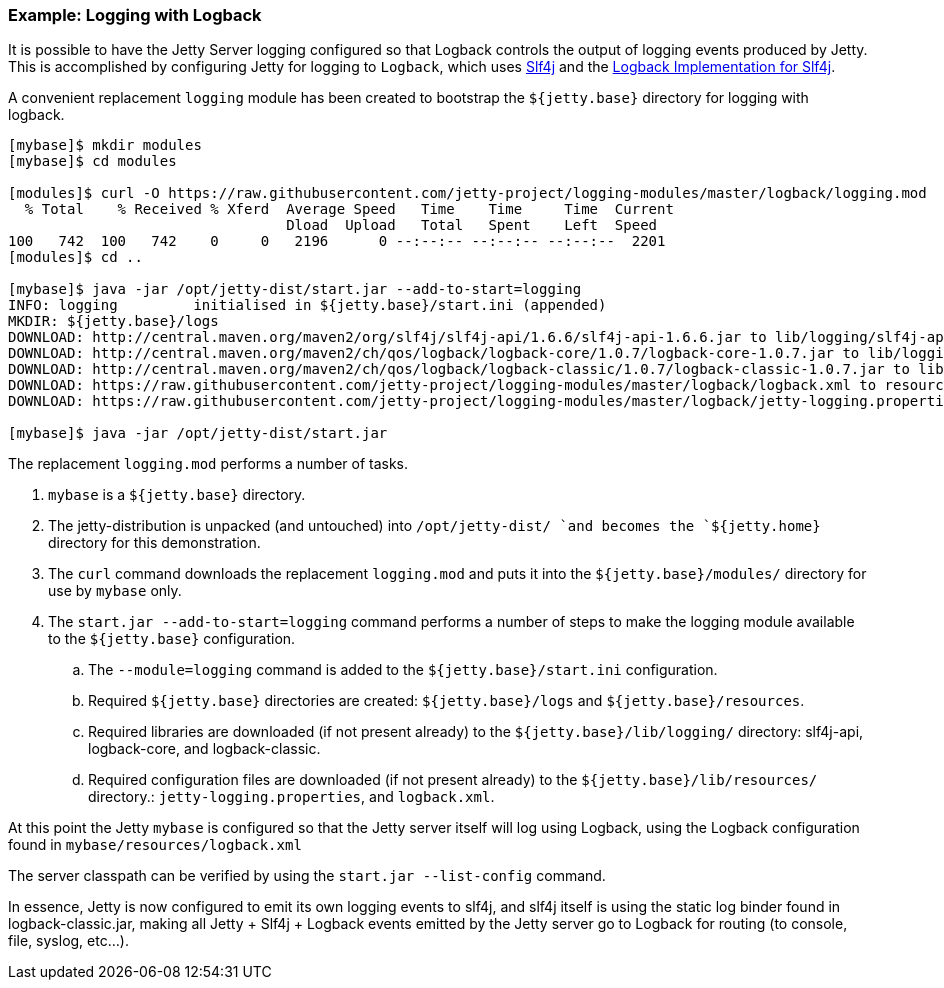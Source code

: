 //  ========================================================================
//  Copyright (c) 1995-2016 Mort Bay Consulting Pty. Ltd.
//  ========================================================================
//  All rights reserved. This program and the accompanying materials
//  are made available under the terms of the Eclipse Public License v1.0
//  and Apache License v2.0 which accompanies this distribution.
//
//      The Eclipse Public License is available at
//      http://www.eclipse.org/legal/epl-v10.html
//
//      The Apache License v2.0 is available at
//      http://www.opensource.org/licenses/apache2.0.php
//
//  You may elect to redistribute this code under either of these licenses.
//  ========================================================================

[[example-logging-logback]]
=== Example: Logging with Logback

It is possible to have the Jetty Server logging configured so that Logback controls the output of logging events produced by Jetty. 
This is accomplished by configuring Jetty for logging to `Logback`, which uses http://slf4j.org/manual.html[Slf4j] and the http://logback.qos.ch/[Logback Implementation for Slf4j].

A convenient replacement `logging` module has been created to bootstrap the `${jetty.base}` directory for logging with logback.

....
[mybase]$ mkdir modules
[mybase]$ cd modules

[modules]$ curl -O https://raw.githubusercontent.com/jetty-project/logging-modules/master/logback/logging.mod
  % Total    % Received % Xferd  Average Speed   Time    Time     Time  Current
                                 Dload  Upload   Total   Spent    Left  Speed
100   742  100   742    0     0   2196      0 --:--:-- --:--:-- --:--:--  2201
[modules]$ cd ..

[mybase]$ java -jar /opt/jetty-dist/start.jar --add-to-start=logging
INFO: logging         initialised in ${jetty.base}/start.ini (appended)
MKDIR: ${jetty.base}/logs
DOWNLOAD: http://central.maven.org/maven2/org/slf4j/slf4j-api/1.6.6/slf4j-api-1.6.6.jar to lib/logging/slf4j-api-1.6.6.jar
DOWNLOAD: http://central.maven.org/maven2/ch/qos/logback/logback-core/1.0.7/logback-core-1.0.7.jar to lib/logging/logback-core-1.0.7.jar
DOWNLOAD: http://central.maven.org/maven2/ch/qos/logback/logback-classic/1.0.7/logback-classic-1.0.7.jar to lib/logging/logback-classic-1.0.7.jar
DOWNLOAD: https://raw.githubusercontent.com/jetty-project/logging-modules/master/logback/logback.xml to resources/logback.xml
DOWNLOAD: https://raw.githubusercontent.com/jetty-project/logging-modules/master/logback/jetty-logging.properties to resources/jetty-logging.properties

[mybase]$ java -jar /opt/jetty-dist/start.jar
....

The replacement `logging.mod` performs a number of tasks.

.  `mybase` is a `${jetty.base}` directory.
.  The jetty-distribution is unpacked (and untouched) into `/opt/jetty-dist/ `and becomes the `${jetty.home}` directory for this demonstration.
.  The `curl` command downloads the replacement `logging.mod` and puts it into the `${jetty.base}/modules/` directory for use by `mybase` only.
.  The `start.jar --add-to-start=logging` command performs a number of steps to make the logging module available to the `${jetty.base}` configuration.
..  The `--module=logging` command is added to the `${jetty.base}/start.ini` configuration.
..  Required `${jetty.base}` directories are created: `${jetty.base}/logs` and `${jetty.base}/resources`.
..  Required libraries are downloaded (if not present already) to the `${jetty.base}/lib/logging/` directory: slf4j-api, logback-core, and logback-classic.
..  Required configuration files are downloaded (if not present already) to the `${jetty.base}/lib/resources/` directory.: `jetty-logging.properties`, and `logback.xml`.

At this point the Jetty `mybase` is configured so that the Jetty server itself will log using Logback, using the Logback configuration found in `mybase/resources/logback.xml`

The server classpath can be verified by using the `start.jar --list-config` command.

In essence, Jetty is now configured to emit its own logging events to slf4j, and slf4j itself is using the static log binder found in logback-classic.jar, making all Jetty + Slf4j + Logback events emitted by the Jetty server go to Logback for routing (to console, file, syslog, etc...).
